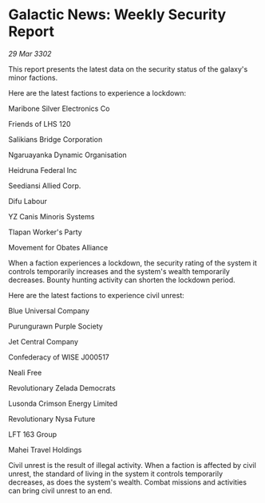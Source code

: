 * Galactic News: Weekly Security Report

/29 Mar 3302/

This report presents the latest data on the security status of the galaxy's minor factions. 

Here are the latest factions to experience a lockdown: 

Maribone Silver Electronics Co 

Friends of LHS 120 

Salikians Bridge Corporation 

Ngaruayanka Dynamic Organisation 

Heidruna Federal Inc 

Seediansi Allied Corp. 

Difu Labour 

YZ Canis Minoris Systems 

Tlapan Worker's Party 

Movement for Obates Alliance 

When a faction experiences a lockdown, the security rating of the system it controls temporarily increases and the system's wealth temporarily decreases. Bounty hunting activity can shorten the lockdown period. 

Here are the latest factions to experience civil unrest: 

Blue Universal Company 

Purungurawn Purple Society 

Jet Central Company 

Confederacy of WISE J000517 

Neali Free 

Revolutionary Zelada Democrats 

Lusonda Crimson Energy Limited 

Revolutionary Nysa Future 

LFT 163 Group 

Mahei Travel Holdings 

Civil unrest is the result of illegal activity. When a faction is affected by civil unrest, the standard of living in the system it controls temporarily decreases, as does the system's wealth. Combat missions and activities can bring civil unrest to an end.